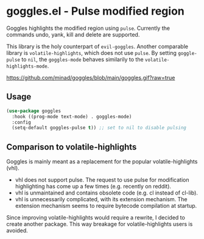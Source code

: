 * goggles.el - Pulse modified region

#+html: <a href="https://www.gnu.org/software/emacs/"><img alt="GNU Emacs" src="https://github.com/minad/corfu/blob/screenshots/emacs.svg?raw=true"/></a>
#+html: <a href="https://melpa.org/#/goggles"><img alt="MELPA" src="https://melpa.org/packages/goggles-badge.svg"/></a>
#+html: <a href="https://stable.melpa.org/#/goggles"><img alt="MELPA Stable" src="https://stable.melpa.org/packages/goggles-badge.svg"/></a>

Goggles highlights the modified region using =pulse=. Currently the
commands undo, yank, kill and delete are supported.

This library is the holy counterpart of =evil-goggles=. Another
comparable library is =volatile-highlights=, which does not use =pulse=.
By setting =goggle-pulse= to =nil=, the =goggles-mode= behaves
similarily to the =volatile-highlights-mode=.

#+caption: goggles
[[https://github.com/minad/goggles/blob/main/goggles.gif?raw=true]]

** Usage

#+begin_src emacs-lisp
  (use-package goggles
    :hook ((prog-mode text-mode) . goggles-mode)
    :config
    (setq-default goggles-pulse t)) ;; set to nil to disable pulsing
#+end_src

** Comparison to volatile-highlights

Goggles is mainly meant as a replacement for the popular volatile-highlights
(vhl).

- vhl does not support pulse. The request to use pulse for modification
  highlighting has come up a few times (e.g. recently on reddit).
- vhl is unmaintained and contains obsolete code (e.g. cl instead of cl-lib).
- vhl is unnecessarily complicated, with its extension mechanism. The extension
  mechanism seems to require bytecode compilation at startup.

Since improving volatile-highlights would require a rewrite, I decided to create
another package. This way breakage for volatile-highlights users is avoided.
